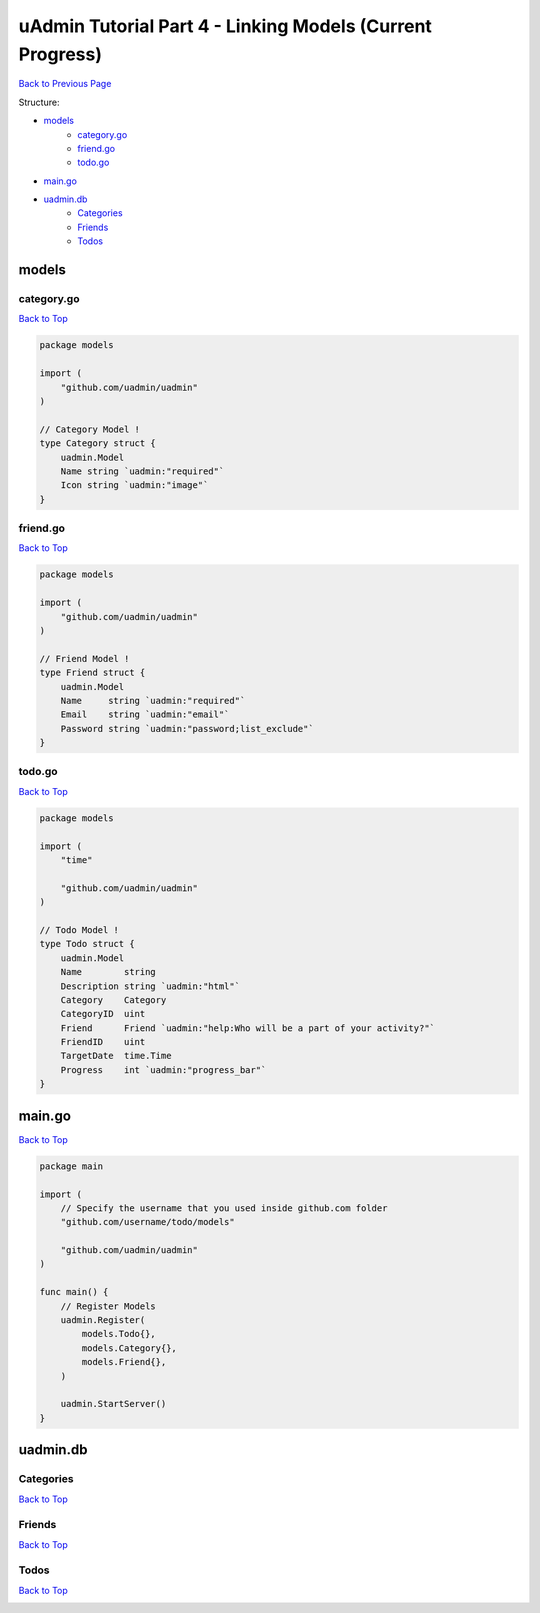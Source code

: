 uAdmin Tutorial Part 4 - Linking Models (Current Progress)
==========================================================
`Back to Previous Page`_

.. _Back to Previous Page: https://uadmin-docs.readthedocs.io/en/latest/tutorial/part4.html

Structure:

* `models`_
    * `category.go`_
    * `friend.go`_
    * `todo.go`_
* `main.go`_
* `uadmin.db`_
    * `Categories`_
    * `Friends`_
    * `Todos`_

models
------

**category.go**
^^^^^^^^^^^^^^^
`Back to Top`_

.. code-block:: go

    package models

    import (
        "github.com/uadmin/uadmin"
    )

    // Category Model !
    type Category struct {
        uadmin.Model
        Name string `uadmin:"required"`
        Icon string `uadmin:"image"`
    }

**friend.go**
^^^^^^^^^^^^^^^
`Back to Top`_

.. code-block:: go

    package models

    import (
        "github.com/uadmin/uadmin"
    )

    // Friend Model !
    type Friend struct {
        uadmin.Model
        Name     string `uadmin:"required"`
        Email    string `uadmin:"email"`
        Password string `uadmin:"password;list_exclude"`
    }

**todo.go**
^^^^^^^^^^^
`Back to Top`_

.. code-block:: go

    package models

    import (
        "time"

        "github.com/uadmin/uadmin"
    )

    // Todo Model !
    type Todo struct {
        uadmin.Model
        Name        string
        Description string `uadmin:"html"`
        Category    Category
        CategoryID  uint
        Friend      Friend `uadmin:"help:Who will be a part of your activity?"`
        FriendID    uint
        TargetDate  time.Time
        Progress    int `uadmin:"progress_bar"`
    }

main.go
-------
`Back to Top`_

.. code-block:: go

    package main

    import (
        // Specify the username that you used inside github.com folder
        "github.com/username/todo/models"

        "github.com/uadmin/uadmin"
    )

    func main() {
        // Register Models
        uadmin.Register(
            models.Todo{},
            models.Category{},
            models.Friend{},
        )

        uadmin.StartServer()
    }

uadmin.db
---------

**Categories**
^^^^^^^^^^^^^^
`Back to Top`_

.. image:: assets/categorymodelupdate.png

**Friends**
^^^^^^^^^^^
`Back to Top`_

.. image:: ../assets/friendsdataoutput.png

**Todos**
^^^^^^^^^
`Back to Top`_

.. _Back To Top: https://uadmin-docs.readthedocs.io/en/latest/tutorial/full_code/part4.html#uadmin-tutorial-part-4-linking-models-current-progress

.. image:: assets/todomodelupdate.png

